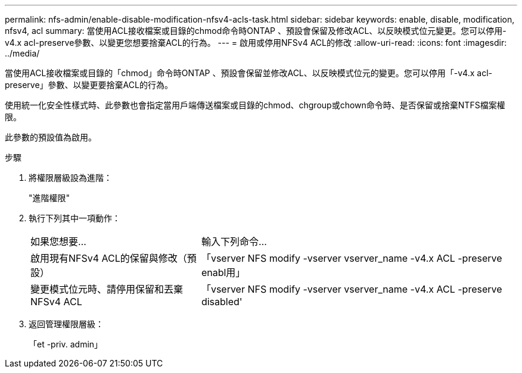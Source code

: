 ---
permalink: nfs-admin/enable-disable-modification-nfsv4-acls-task.html 
sidebar: sidebar 
keywords: enable, disable, modification, nfsv4, acl 
summary: 當使用ACL接收檔案或目錄的chmod命令時ONTAP 、預設會保留及修改ACL、以反映模式位元變更。您可以停用-v4.x acl-preserve參數、以變更您想要捨棄ACL的行為。 
---
= 啟用或停用NFSv4 ACL的修改
:allow-uri-read: 
:icons: font
:imagesdir: ../media/


[role="lead"]
當使用ACL接收檔案或目錄的「chmod」命令時ONTAP 、預設會保留並修改ACL、以反映模式位元的變更。您可以停用「-v4.x acl-preserve」參數、以變更要捨棄ACL的行為。

使用統一化安全性樣式時、此參數也會指定當用戶端傳送檔案或目錄的chmod、chgroup或chown命令時、是否保留或捨棄NTFS檔案權限。

此參數的預設值為啟用。

.步驟
. 將權限層級設為進階：
+
"進階權限"

. 執行下列其中一項動作：
+
[cols="35,65"]
|===


| 如果您想要... | 輸入下列命令... 


 a| 
啟用現有NFSv4 ACL的保留與修改（預設）
 a| 
「vserver NFS modify -vserver vserver_name -v4.x ACL -preserve enabl用」



 a| 
變更模式位元時、請停用保留和丟棄NFSv4 ACL
 a| 
「vserver NFS modify -vserver vserver_name -v4.x ACL -preserve disabled'

|===
. 返回管理權限層級：
+
「et -priv. admin」


